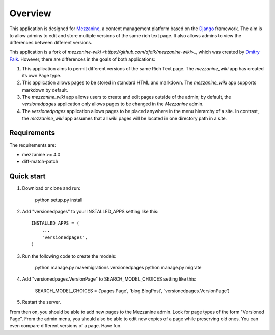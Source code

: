 ========
Overview
========

This application is designed for `Mezzanine
<http://mezzanine.jupo.org/>`_, a content management platform based on the
`Django <https://www.djangoproject.com/>`_ framework. The aim is to allow
admins to edit and store multiple versions of the same rich text page. It
also allows admins to view the differences between different versions.

This application is a fork of `mezzanine-wiki
<https://github.com/dfalk/mezzanine-wiki`>_, which was created by `Dmitry Falk
<mailto:dfalk5@gmail.com>`_. However, there are differences in the goals of
both applications:

1. This application aims to permit different versions of the same Rich Text
   page. The *mezzanine_wiki* app has created its own Page type.
2. This application allows pages to be stored in standard HTML and markdown.
   The *mezzanine_wiki* app supports markdown by default.
3. The *mezzanine_wiki* app allows users to create and edit pages outside of
   the admin; by default, the *versionedpages* application only allows pages to
   be changed in the *Mezzanine* admin.
4. The *versionedpages* application allows pages to be placed anywhere in the
   menu hierarchy of a site. In contrast, the *mezzanine_wiki* app assumes that
   all wiki pages will be located in one directory path in a site.

Requirements
============

The requirements are:

* mezzanine >= 4.0
* diff-match-patch

Quick start
===========

1. Download or clone and run:

    python setup.py install

2. Add "versionedpages" to your INSTALLED_APPS setting like this::

    INSTALLED_APPS = (
        ...
        'versionedpages',
    )

3. Run the following code to create the models:

    python manage.py makemigrations versionedpages
    python manage.py migrate

4. Add "versionedpages.VersionPage" to SEARCH_MODEL_CHOICES setting like this:

    SEARCH_MODEL_CHOICES = ('pages.Page', 'blog.BlogPost', 'versionedpages.VersionPage')

5. Restart the server.

From then on, you should be able to add new pages to the Mezzanine admin. Look
for page types of the form "Versioned Page". From the admin menu, you should also
be able to edit new copies of a page while preserving old ones. You can even
compare different versions of a page. Have fun.
